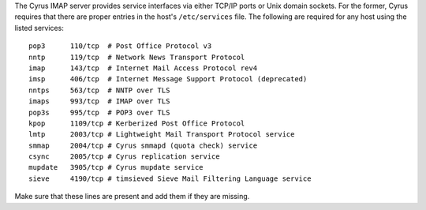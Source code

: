 The Cyrus IMAP server provides service interfaces via either TCP/IP
ports or Unix domain sockets.  For the former, Cyrus requires that there
are proper entries in the host's ``/etc/services`` file.  The following
are required for any host using the listed services:

::

    pop3      110/tcp  # Post Office Protocol v3
    nntp      119/tcp  # Network News Transport Protocol
    imap      143/tcp  # Internet Mail Access Protocol rev4
    imsp      406/tcp  # Internet Message Support Protocol (deprecated)
    nntps     563/tcp  # NNTP over TLS
    imaps     993/tcp  # IMAP over TLS
    pop3s     995/tcp  # POP3 over TLS
    kpop      1109/tcp # Kerberized Post Office Protocol
    lmtp      2003/tcp # Lightweight Mail Transport Protocol service
    smmap     2004/tcp # Cyrus smmapd (quota check) service
    csync     2005/tcp # Cyrus replication service
    mupdate   3905/tcp # Cyrus mupdate service
    sieve     4190/tcp # timsieved Sieve Mail Filtering Language service

Make sure that these lines are present and add them if they are missing.
